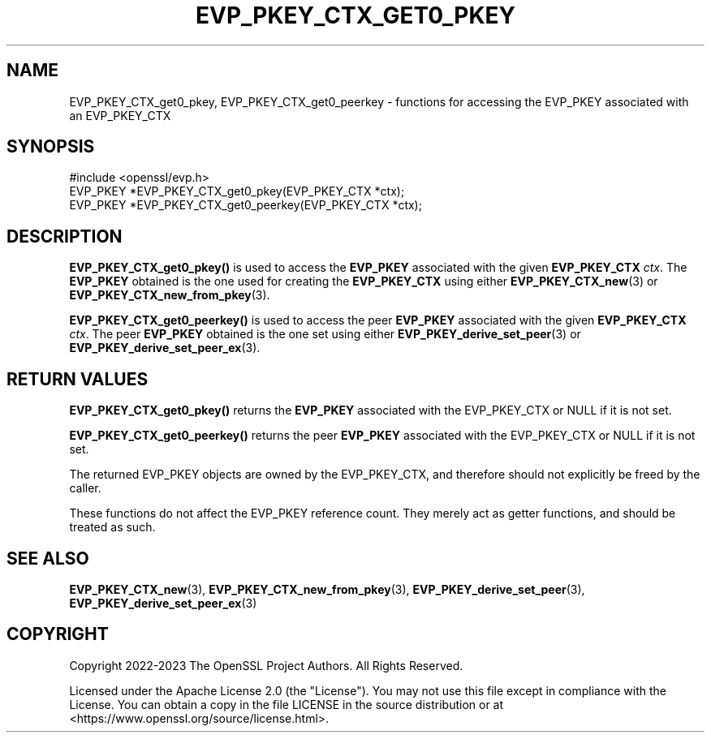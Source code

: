 .\" -*- mode: troff; coding: utf-8 -*-
.\" Automatically generated by Pod::Man v6.0.2 (Pod::Simple 3.45)
.\"
.\" Standard preamble:
.\" ========================================================================
.de Sp \" Vertical space (when we can't use .PP)
.if t .sp .5v
.if n .sp
..
.de Vb \" Begin verbatim text
.ft CW
.nf
.ne \\$1
..
.de Ve \" End verbatim text
.ft R
.fi
..
.\" \*(C` and \*(C' are quotes in nroff, nothing in troff, for use with C<>.
.ie n \{\
.    ds C` ""
.    ds C' ""
'br\}
.el\{\
.    ds C`
.    ds C'
'br\}
.\"
.\" Escape single quotes in literal strings from groff's Unicode transform.
.ie \n(.g .ds Aq \(aq
.el       .ds Aq '
.\"
.\" If the F register is >0, we'll generate index entries on stderr for
.\" titles (.TH), headers (.SH), subsections (.SS), items (.Ip), and index
.\" entries marked with X<> in POD.  Of course, you'll have to process the
.\" output yourself in some meaningful fashion.
.\"
.\" Avoid warning from groff about undefined register 'F'.
.de IX
..
.nr rF 0
.if \n(.g .if rF .nr rF 1
.if (\n(rF:(\n(.g==0)) \{\
.    if \nF \{\
.        de IX
.        tm Index:\\$1\t\\n%\t"\\$2"
..
.        if !\nF==2 \{\
.            nr % 0
.            nr F 2
.        \}
.    \}
.\}
.rr rF
.\"
.\" Required to disable full justification in groff 1.23.0.
.if n .ds AD l
.\" ========================================================================
.\"
.IX Title "EVP_PKEY_CTX_GET0_PKEY 3ossl"
.TH EVP_PKEY_CTX_GET0_PKEY 3ossl 2024-09-03 3.3.2 OpenSSL
.\" For nroff, turn off justification.  Always turn off hyphenation; it makes
.\" way too many mistakes in technical documents.
.if n .ad l
.nh
.SH NAME
EVP_PKEY_CTX_get0_pkey,
EVP_PKEY_CTX_get0_peerkey
\&\- functions for accessing the EVP_PKEY associated with an EVP_PKEY_CTX
.SH SYNOPSIS
.IX Header "SYNOPSIS"
.Vb 1
\& #include <openssl/evp.h>
\&
\& EVP_PKEY *EVP_PKEY_CTX_get0_pkey(EVP_PKEY_CTX *ctx);
\& EVP_PKEY *EVP_PKEY_CTX_get0_peerkey(EVP_PKEY_CTX *ctx);
.Ve
.SH DESCRIPTION
.IX Header "DESCRIPTION"
\&\fBEVP_PKEY_CTX_get0_pkey()\fR is used to access the \fBEVP_PKEY\fR
associated with the given \fBEVP_PKEY_CTX\fR \fIctx\fR.
The \fBEVP_PKEY\fR obtained is the one used for creating the \fBEVP_PKEY_CTX\fR
using either \fBEVP_PKEY_CTX_new\fR\|(3) or \fBEVP_PKEY_CTX_new_from_pkey\fR\|(3).
.PP
\&\fBEVP_PKEY_CTX_get0_peerkey()\fR is used to access the peer \fBEVP_PKEY\fR
associated with the given \fBEVP_PKEY_CTX\fR \fIctx\fR.
The peer \fBEVP_PKEY\fR obtained is the one set using
either \fBEVP_PKEY_derive_set_peer\fR\|(3) or \fBEVP_PKEY_derive_set_peer_ex\fR\|(3).
.SH "RETURN VALUES"
.IX Header "RETURN VALUES"
\&\fBEVP_PKEY_CTX_get0_pkey()\fR returns the \fBEVP_PKEY\fR associated with the
EVP_PKEY_CTX or NULL if it is not set.
.PP
\&\fBEVP_PKEY_CTX_get0_peerkey()\fR returns the peer \fBEVP_PKEY\fR associated with the
EVP_PKEY_CTX or NULL if it is not set.
.PP
The returned EVP_PKEY objects are owned by the EVP_PKEY_CTX,
and therefore should not explicitly be freed by the caller.
.PP
These functions do not affect the EVP_PKEY reference count.
They merely act as getter functions, and should be treated as such.
.SH "SEE ALSO"
.IX Header "SEE ALSO"
\&\fBEVP_PKEY_CTX_new\fR\|(3), \fBEVP_PKEY_CTX_new_from_pkey\fR\|(3),
\&\fBEVP_PKEY_derive_set_peer\fR\|(3), \fBEVP_PKEY_derive_set_peer_ex\fR\|(3)
.SH COPYRIGHT
.IX Header "COPYRIGHT"
Copyright 2022\-2023 The OpenSSL Project Authors. All Rights Reserved.
.PP
Licensed under the Apache License 2.0 (the "License").
You may not use this file except in compliance with the License.
You can obtain a copy in the file LICENSE in the source distribution or at
<https://www.openssl.org/source/license.html>.

